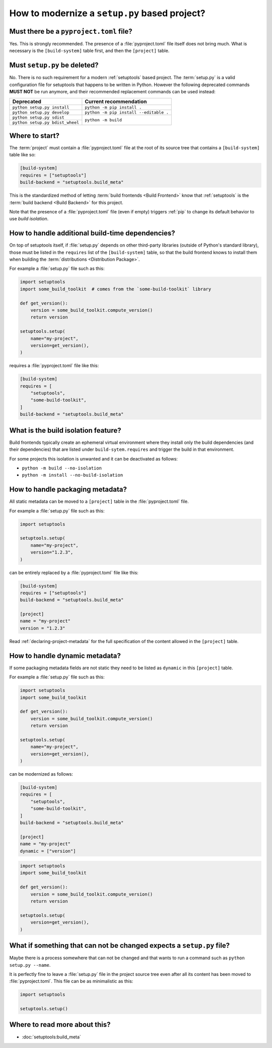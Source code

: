.. _modernize-setup-py-project:


==============================================
How to modernize a ``setup.py`` based project?
==============================================


Must there be a ``pyproject.toml`` file?
========================================

Yes. This is strongly recommended.
The presence of a :file:`pyproject.toml` file itself does not bring much.
What is necessary is the ``[build-system]`` table first,
and then the ``[project]`` table.


Must ``setup.py`` be deleted?
=============================

No. There is no such requirement for a modern :ref:`setuptools` based project.
The :term:`setup.py` is a valid configuration file for setuptools
that happens to be written in Python.
However the following deprecated commands **MUST NOT** be run anymore,
and their recommended replacement commands can be used instead:

+---------------------------------+----------------------------------------+
| Deprecated                      | Current recommendation                 |
+=================================+========================================+
| ``python setup.py install``     | ``python -m pip install .``            |
+---------------------------------+----------------------------------------+
| ``python setup.py develop``     | ``python -m pip install --editable .`` |
+---------------------------------+----------------------------------------+
| ``python setup.py sdist``       | ``python -m build``                    |
+---------------------------------+                                        |
| ``python setup.py bdist_wheel`` |                                        |
+---------------------------------+----------------------------------------+

.. todo::

    Add link to the "Is setup.py deprecated?" page for details.


Where to start?
===============

The :term:`project` must contain a :file:`pyproject.toml` file at the root of its source tree
that contains a ``[build-system]`` table like so:

.. code:: toml

    [build-system]
    requires = ["setuptools"]
    build-backend = "setuptools.build_meta"


This is the standardized method of letting :term:`build frontends <Build Frontend>` know
that :ref:`setuptools` is the :term:`build backend <Build Backend>` for this project.

Note that the presence of a :file:`pyproject.toml` file (even if empty)
triggers :ref:`pip` to change its default behavior to use *build isolation*.


How to handle additional build-time dependencies?
=================================================

On top of setuptools itself,
if :file:`setup.py` depends on other third-party libraries (outside of Python's standard library),
those must be listed in the ``requires`` list of the ``[build-system]`` table,
so that the build frontend knows to install them
when building the :term:`distributions <Distribution Package>`.

For example a :file:`setup.py` file such as this:

.. code:: python

    import setuptools
    import some_build_toolkit  # comes from the `some-build-toolkit` library

    def get_version():
        version = some_build_toolkit.compute_version()
        return version

    setuptools.setup(
        name="my-project",
        version=get_version(),
    )


requires a :file:`pyproject.toml` file like this:

.. code:: toml

    [build-system]
    requires = [
        "setuptools",
        "some-build-toolkit",
    ]
    build-backend = "setuptools.build_meta"


What is the build isolation feature?
====================================

Build frontends typically create an ephemeral virtual environment
where they install only the build dependencies (and their dependencies)
that are listed under ``build-sytem.requires``
and trigger the build in that environment.

For some projects this isolation is unwanted and it can be deactivated as follows:

* ``python -m build --no-isolation``
* ``python -m install --no-build-isolation``


How to handle packaging metadata?
=================================

All static metadata can be moved to a ``[project]`` table in the :file:`pyproject.toml` file.

For example a :file:`setup.py` file such as this:

.. code:: python

    import setuptools

    setuptools.setup(
        name="my-project",
        version="1.2.3",
    )


can be entirely replaced by a :file:`pyproject.toml` file like this:

.. code:: toml

    [build-system]
    requires = ["setuptools"]
    build-backend = "setuptools.build_meta"

    [project]
    name = "my-project"
    version = "1.2.3"


Read :ref:`declaring-project-metadata` for the full specification
of the content allowed in the ``[project]`` table.


How to handle dynamic metadata?
===============================

If some packaging metadata fields are not static
they need to be listed as ``dynamic`` in this ``[project]`` table.

For example a :file:`setup.py` file such as this:

.. code:: python

    import setuptools
    import some_build_toolkit

    def get_version():
        version = some_build_toolkit.compute_version()
        return version

    setuptools.setup(
        name="my-project",
        version=get_version(),
    )


can be modernized as follows:

.. code:: toml

    [build-system]
    requires = [
        "setuptools",
        "some-build-toolkit",
    ]
    build-backend = "setuptools.build_meta"

    [project]
    name = "my-project"
    dynamic = ["version"]


.. code:: python

    import setuptools
    import some_build_toolkit

    def get_version():
        version = some_build_toolkit.compute_version()
        return version

    setuptools.setup(
        version=get_version(),
    )


What if something that can not be changed expects a ``setup.py`` file?
======================================================================

Maybe there is a process somewhere that can not be changed and
that wants to run a command such as ``python setup.py --name``.

It is perfectly fine to leave a :file:`setup.py` file in the project source tree
even after all its content has been moved to :file:`pyproject.toml`.
This file can be as minimalistic as this:

.. code:: python

    import setuptools

    setuptools.setup()


Where to read more about this?
==============================

* :doc:`setuptools:build_meta`
